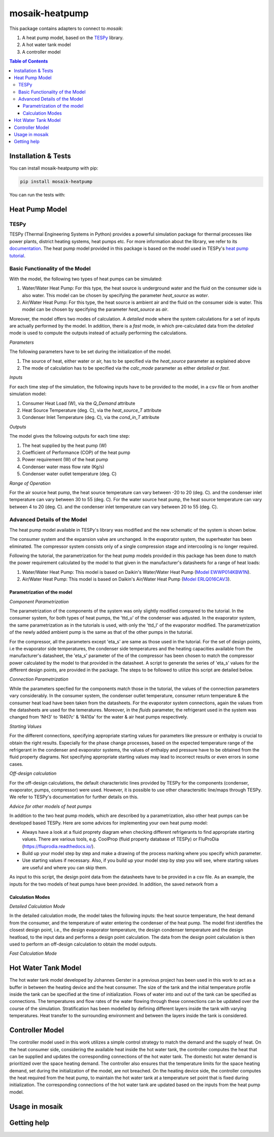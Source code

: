 mosaik-heatpump
===============

This package contains adapters to connect to *mosaik*:

1) A heat pump model, based on the `TESPy <https://github.com/oemof/tespy>`_ library.
2) A hot water tank model
3) A controller model

.. contents:: Table of Contents
   :depth: 3


Installation & Tests
--------------------

You can install mosaik-heatpump with pip:

.. code-block:: bash

      pip install mosaik-heatpump


You can run the tests with:

.. code-block:: bash

Heat Pump Model
---------------

TESPy
^^^^^
TESPy (Thermal Engineering Systems in Python) provides a powerful simulation package for thermal processes 
like power plants, district heating systems, heat pumps etc. For more information about the library, we 
refer to its `documentation <https://tespy.readthedocs.io/en/master/>`_. The heat pump model provided in this package is based on the model used in TESPy's 
`heat pump tutorial <https://tespy.readthedocs.io/en/master/tutorials_examples.html#heat-pump-tutorial>`_.

Basic Functionality of the Model
^^^^^^^^^^^^^^^^^^^^^^^^^^^^^^^^

With the model, the following two types of heat pumps can be simulated:

1) Water/Water Heat Pump: For this type, the heat source is underground water and the fluid on the consumer side is also water. This model can be chosen by specifying the parameter *heat_source* as *water*.
2) Air/Water Heat Pump: For this type, the heat source is ambient air and the fluid on the consumer side is water. This model can be chosen by specifying the parameter *heat_source* as *air*.

Moreover, the model offers two modes of calculation. A *detailed* mode where the system calculations for a set of inputs are actually performed by the 
model. In addition, there is a *fast* mode, in which pre-calculated data from the *detailed* mode is used to compute the outputs instead of actually 
performing the calculations.

*Parameters*

The following parameters have to be set during the initialization of the model.

1) The source of heat, either water or air, has to be specified via the *heat_source* parameter as explained above
2) The mode of calculation has to be specified via the *calc_mode* parameter as either *detailed* or *fast*.

*Inputs*

For each time step of the simulation, the following inputs have to be provided to the model, in a csv file or from another simulation model:

1) Consumer Heat Load (W), via the *Q_Demand* attribute 
2) Heat Source Temperature (deg. C), via the *heat_source_T* attribute
3) Condenser Inlet Temperature (deg. C), via the *cond_in_T* attribute

*Outputs*

The model gives the following outputs for each time step:

1) The heat supplied by the heat pump (W)
2) Coefficient of Performance (COP) of the heat pump
3) Power requirement (W) of the heat pump
4) Condenser water mass flow rate (Kg/s) 
5) Condenser water outlet temperature (deg. C)

*Range of Operation*

For the air source heat pump, the heat source temperature can vary between -20 to 20 (deg. C). and the condenser inlet temperature can vary
between 30 to 55 (deg. C). For the water source heat pump, the heat source temperature can vary between 4 to 20 (deg. C). and the condenser 
inlet temperature can vary between 20 to 55 (deg. C). 

Advanced Details of the Model
^^^^^^^^^^^^^^^^^^^^^^^^^^^^^
The heat pump model available in TESPy's library was modified and the new schematic of the system is shown below.

.. image:: images/system_schematic.png
   :width: 600

The consumer system and the expansion valve are unchanged. In the evaporator system, the superheater has been eliminated.
The compressor system consists only of a single compression stage and intercooling is no longer required.

Following the tutorial, the parametrization for the heat pump models provided in this package has been done to match the power requirement
calculated by the model to that given in the manufacturer's datasheets for a range of heat loads:

1) Water/Water Heat Pump: This model is based on Daikin's Water/Water Heat Pump (`Model EWWP014KBW1N <https://www.daikin.eu/en_us/products/EWWP-KBW1N.table.html>`_).
2) Air/Water Heat Pump: This model is based on Daikin's Air/Water Heat Pump (`Model  ERLQ016CAV3 <https://www.daikin.eu/en_us/products/EHBH-CB---ERLQ-CV3.table.html>`_).

Parametrization of the model
""""""""""""""""""""""""""""

*Component Parametrization*

The parametrization of the components of the system was only slightly modified compared to the tutorial.
In the consumer system, for both types of heat pumps, the 'ttd_u' of the condenser was adjusted. 
In the evaporator system, the same parametrization as in the tutorials is used, with only the 'ttd_l' of the evaporator modified.
The parametrization of the newly added ambient pump is the same as that of the other pumps in the tutorial.

For the compressor, all the parameters except 'eta_s' are same as those used in the tutorial. For the set of design points, i.e the evaporator side
temperatures, the condenser side temperatures and the heating capacities available from the manufacturer's datasheet, the 'eta_s' parameter of the 
of the compressor has been chosen to match the compressor power calculated by the model to that provided in the datasheet. A script to generate the
series of 'eta_s' values for the different design points, are provided in the package. The steps to be followed to utilize this script are detailed below.

*Connection Parametrization*

While the parameters specfied for the components match those in the tutorial, the values of the connection parameters vary considerably.
In the consumer system, the condenser outlet temperature, consumer return temperature & the consumer heat load have been taken from the datasheets.
For the evaporator system connections, again the values from the datasheets are used for the temeratures. Moreover, in the *fluids* parameter, 
the refrigerant used in the system was changed from 'NH3' to 'R407c' & 'R410a' for the water & air heat pumps respectively.

*Starting Values*

For the different connections, specifying appropriate starting values for parameters like pressure or enthalpy is crucial to obtain the right results. 
Especially for the phase change processes, based on the expected temperature range of the refrigerant in the condenser and evaporator systems,
the values of enthalpy and pressure have to be obtained from the fluid property diagrams. Not specifying appropriate starting values may lead to 
incorrect results or even errors in some cases.

*Off-design calculation*

For the off-design calculations, the default characteristic lines provided by TESPy for the components (condenser, evaporator, pumps, compressor)
were used. However, it is possible to use other charactersitic line/maps through TESPy. We refer to TESPy's documentation for further details
on this.

*Advice for other models of heat pumps*

In addition to the two heat pump models, which are described by a parametrization, also other heat pumps can be developed based TESPy.
Here are some advices for implementing your own heat pump model:

* Always have a look at a fluid proprety diagram when checking different refrigerants to find appropriate starting values. There are various tools, e.g. CoolProp (fluid property database of TESPy) or FluProDia (https://fluprodia.readthedocs.io/).
* Build up your model step by step and make a drawing of the process marking where you specify which parameter.
* Use starting values if necessary. Also, if you build up your model step by step you will see, where starting values are useful and where you can skip them.

As input to this script, the design point data from the datasheets have to be provided in a csv file. As an example, the inputs for the two models of heat pumps 
have been provided. In addition, the saved network from a

Calculation Modes
"""""""""""""""""

*Detailed Calculation Mode*

In the detailed calculation mode, the model takes the following inputs: the heat source temperature, the heat demand from the consumer, and the temperature of water entering the condenser of the heat pump. 
The model first identifies the closest design point, i.e., the design evaporator temperature, the design condenser temperature and the design heatload, to the input data and performs a design point calculation. 
The data from the design point calculation is then used to perform an off-design calculation to obtain the model outputs.

*Fast Calculation Mode*



Hot Water Tank Model
--------------------
The hot water tank model developed by Johannes Gerster in a previous project has been used in this work to act as a buffer in between the heating device and the heat consumer. The size of 
the tank and the initial temperature profile inside the tank can be specified at the time of initialization. Flows of water into and out of the tank can
be specified as connections. The temperatures and flow rates of the water flowing through these connections can be updated over the course of the 
simulation. Stratification has been modelled by defining different layers inside the tank with varying temperatures. Heat transfer to the surrounding 
environment and between the layers inside the tank is considered. 


Controller Model
----------------
The controller model used in this work utilizes a simple control strategy to match the demand and the supply of heat. On the heat consumer side, 
considering the available heat inside the hot water tank, the controller computes the heat that can be supplied and updates the corresponding connections
of the hot water tank. The domestic hot water demand is prioritized over the space heating demand. The controller also ensures that the temperature limits 
for the space heating demand, set during the initialization of the model, are not breached. On the heating device side, the controller computes the heat 
required from the heat pump, to maintain the hot water tank at a temperature set point that is fixed during initialization. The corresponding connections
of the hot water tank are updated based on the inputs from the heat pump model.

Usage in mosaik
---------------


Getting help
------------
 


